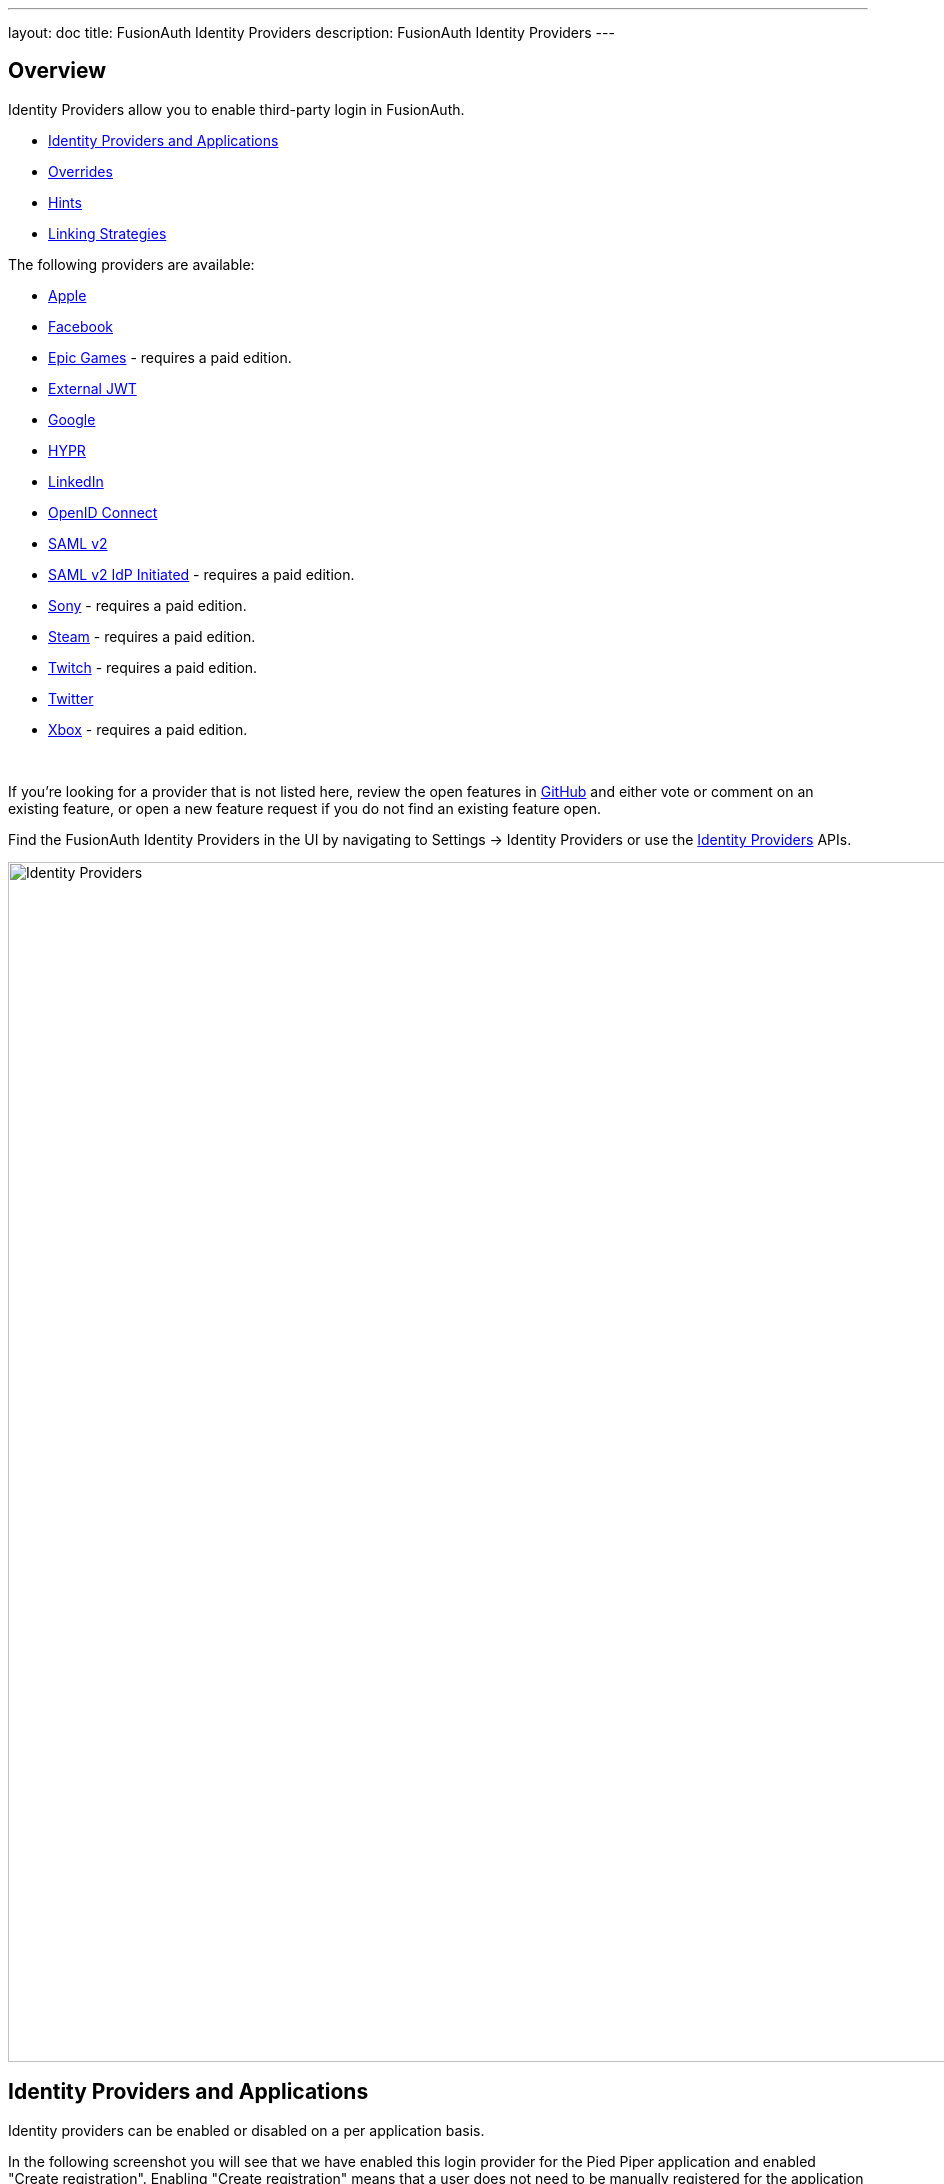 ---
layout: doc
title: FusionAuth Identity Providers
description: FusionAuth Identity Providers
---

:sectnumlevels: 0

== Overview

Identity Providers allow you to enable third-party login in FusionAuth.

* <<Identity Providers and Applications>>
* <<Overrides>>
* <<Hints>>
* <<Linking Strategies>>


The following providers are available:

* link:/docs/v1/tech/identity-providers/apple/[Apple]
* link:/docs/v1/tech/identity-providers/facebook/[Facebook]
* link:/docs/v1/tech/identity-providers/epic-games/[Epic Games] - requires a paid edition.
* link:/docs/v1/tech/identity-providers/external-jwt/[External JWT]
* link:/docs/v1/tech/identity-providers/google/[Google]
* link:/docs/v1/tech/identity-providers/hypr/[HYPR]
* link:/docs/v1/tech/identity-providers/linkedin/[LinkedIn]
* link:/docs/v1/tech/identity-providers/openid-connect/[OpenID Connect]
* link:/docs/v1/tech/identity-providers/samlv2/[SAML v2]
* link:/docs/v1/tech/identity-providers/samlv2-idp-initiated/[SAML v2 IdP Initiated] - requires a paid edition.
* link:/docs/v1/tech/identity-providers/sony/[Sony] - requires a paid edition.
* link:/docs/v1/tech/identity-providers/steam/[Steam] - requires a paid edition.
* link:/docs/v1/tech/identity-providers/twitch/[Twitch] - requires a paid edition.
* link:/docs/v1/tech/identity-providers/twitter/[Twitter]
* link:/docs/v1/tech/identity-providers/xbox/[Xbox] - requires a paid edition.

{empty} +

If you're looking for a provider that is not listed here, review the open features in https://github.com/FusionAuth/fusionauth-issues/issues[GitHub] and either vote or comment on an existing feature, or open a new feature request if you do not find an existing feature open.

Find the FusionAuth Identity Providers in the UI by navigating to [breadcrumb]#Settings -> Identity Providers# or use the link:/docs/v1/tech/apis/identity-providers/[Identity Providers] APIs.

image::identity-providers/identity-providers.png[Identity Providers,width=1200]


== Identity Providers and Applications

Identity providers can be enabled or disabled on a per application basis.

In the following screenshot you will see that we have enabled this login provider for the Pied Piper application and enabled "Create registration". Enabling "Create registration" means that a user does not need to be manually registered for the application prior to using this login provider.

image::identity-providers/identity-provider-application-config.png[Identity Providers,width=1200,role=bottom-cropped]

For example, when a new user attempts to log into Pied Piper using Google, if their user does not exist in FusionAuth it will be created dynamically, and if the Create registration toggle has been enabled, the user will also be registered for Pied Piper and assigned any default roles assigned by the application.

If you do not wish to automatically provision a user for this Application when logging in with Google, leave Create registration off and you will need to manually register a user for this application before they may complete login with Google and be authorized for the Pied Piper Application.

[NOTE]
====
Regardless of whether you enable "Create registration" or not, a user may be created within FusionAuth when a person signs in with the identity provider. What happens depends on the configured linking strategy. This setting controls whether a user is registered and therefore authorized for this application.
====

When you enable an identity provider you're indicating that this external provider is an additional SoR (Source of Record). When the user successfully logs into this provider such as Google, Google has told FusionAuth the user exists and their credentials are valid. In return FusionAuth accepts this source of record and creates link and/or user, depending on the linking strategy. Next we identify if the configuration allows us to automatically register (that is, provide authorization) for the requested application, based on the "Create registration" setting.

== Overrides

For each application, you can provide different configuration. You might do this if you had two different FusionAuth applications that were both using Apple as an identity provider, but using different Apple configuration settings. You can override none, some or all of the configuration values by expanding the "Overrides" link for the given application assignment or modifying the [field]#identityProvider.applicationConfiguration# values using the API.

image::identity-providers/override-identity-provider-settings.png[Overriding Identity Provider settings,width=1200,role=top-cropped]

However, you cannot have two different identity provider configurations for the same FusionAuth application configuration. Use two different FusionAuth application configurations instead.

Additionally, override settings are not available in the External JWT, SAMLv2, or OpenID Connect Identity Providers. You can create multiple instances of these providers, which allows for different configuration.


== Hints

When you are using the FusionAuth hosted login pages, you can bypass the login page and go directly to a third party Identity Provider based upon the user's email address or an Identity Provider Id.

[NOTE]
====
Hints currently work with Google, Facebook, SAMLv2 and OpenID Connect Identity Providers. Please check this link:https://github.com/FusionAuth/fusionauth-issues/issues/1306[issue] as support is added for other IdP types.
====

An Identity Provider Id is appended to the Login URL for an application using the `idp_hint` request parameter. For example, to send a user directly to a login page for an OIDC identity provider with the id `44449786-3dff-42a6-aac6-1f1ceecb6c46`, you'd append `&idp_hint=44449786-3dff-42a6-aac6-1f1ceecb6c46`.

An email address or domain may be provided in the `login_hint` request parameter, if the IdP is SAMLv2 or OpenID Connect. For example, to send a user directly to the login page of an OIDC IdP configured with a domain of `example.com`, you'd append `&login_hint=example.com` to the application's Login URL.

You can read more about the `login_hint` and `idp_hint` parameters in the link:/docs/v1/tech/oauth/endpoints/[OAuth Endpoints documentation].

== Linking Strategies

image::identity-providers/linking-strategy.png[Linking Strategies, role=top-cropped bottom-cropped, width=1200]

The linking strategy to use when creating the link between the Identity Provider and the user.

The possible values are:

* `Create a Pending Link` - Do not automatically link, instead return a pending link identifier that can be used to link to an existing user.
* `Anonymously Link` - Always create a link based upon the unique Id returned by the identity provider. A username or email is not required and will not be used to link the user. A reconcile lambda will not be used in this configuration.
* `Link On Email` - Link to an existing user based upon email. A user will be created with the email returned by the identity provider if one does not already exist.
* `Link On Email. Do not create the user if they do not exist` - Only link to an existing user based upon email. A user will not be created if one does not already exist with email returned by the identity provider.
* `Link On Username` - Link to an existing user based upon username. A user will be created with the username returned by the identity provider if one does not already exist.
* `Link On Username. Do not create the user if they do not exist` - Only link to an existing user based upon username. A user will not be created if one does not already exist with the username returned by the identity provider.

Here's a table illustrating the alternatives:

[cols="1,1,1,3"]
|===
| Strategy | User must exist in FusionAuth | User linked on | Use when the identity provider

| Create a Pending Link | Yes | Yes, user must login to existing account | Has a different email or username than an existing FusionAuth identity and users know enough to link them.
| Anonymously Link | No | IdP id | Exposes neither username nor email.
| Link On Email | No | Email address | Has the user's email and users that do not exist in the identity provider can have access.
| Link On Email. Do not create the user if they do not exist | Yes | Email address | Has the user's email and you don't want users that do not exist in the identity provider to have access.
| Link On Username | No | Username | Has the user's username and users that do not exist in the identity provider can have access.
| Link On Username. Do not create the user if they do not exist | Yes | Username | Has the user's username and you don't want users that do not exist in the identity provider to have access.
|===


Some identity providers don't provide a username and/or email.  In those instances, it is recommended to consider using a pending link or creating an anonymous link.  Both of these options enable you to link the user without an email/username in the response from the IdP.

== Linking and Create Registration

The [field]#Linking strategy# and [field]#Create registration# configurations are related to each other, but distinct. 
The [field]#Linking strategy# controls how a User is created in FusionAuth based on information returned from the remote identity provider. [field]#Create registration# controls if the User created in FusionAuth is registered for a given Application.

== Linking Examples

Here are some walkthroughs of linking scenarios. A user logs in to a remote Identity Provider when the FusionAuth hosted login pages are being used. Similar behavior is available via the link:/docs/v1/tech/apis/identity-providers/[Identity Provider API]. 

It doesn't matter if the Identity Provider is a social provider like Facebook or an enterprise provider like an OIDC or SAML compatible identity server. 

=== Link By Email For Existing User

Richard is logging into NewApp. He doesn't have an account in FusionAuth.

* Richard clicks on the 'Login With Hooli' button on the login screen. 
* He logs in with the `richard@piedpiper.com` account. 
* He is redirected to FusionAuth but sees an error. No access is allowed.

Here's an example of the error page:

image::identity-providers/idp-linking-user-must-exist.png[Error when a user must exist for successful linking.,width=1200,role=bottom-cropped]

==== Link By Email For Existing User With an Existing Account

Richard is logging into NewApp. He has an account in FusionAuth.

* Richard clicks on the 'Login With Hooli' button on the login screen. 
* He logs in with the `richard@piedpiper.com` account. 
* He is redirected to FusionAuth and logs in successfully. Access is allowed.
* The FusionAuth account with the email `richard@piedpiper.com` is linked to the Hooli `richard@piedpiper.com` account.

=== Link On Email 

Richard is logging into NewApp. He doesn't have an account in FusionAuth.

* Richard clicks on the 'Login With Hooli' button on the login screen. 
* He logs in with the `richard@piedpiper.com` account. 
* He is redirected to FusionAuth.
* A new account is created in FusionAuth with the email `richard@piedpiper.com`. 
* The new FusionAuth account with the email `richard@piedpiper.com` is linked to the Hooli `richard@piedpiper.com` account.

=== Link By Username For Existing User

Richard is logging into NewApp. He doesn't have an account in FusionAuth.

* Richard clicks on the 'Login With Hooli' button on the login screen. 
* He logs in with the `richard` account. 
* He is redirected to FusionAuth but sees an error. No access is allowed.

==== Link By Username For Existing User With an Existing Account

Richard is logging into NewApp. He has an account in FusionAuth.

* Richard clicks on the 'Login With Hooli' button on the login screen. 
* He logs in with the `richard` account. 
* He is redirected to FusionAuth and logs in successfully. Access is allowed.
* The FusionAuth account with the username `richard` is linked to the Hooli `richard` account.

=== Link On Username 

Richard is logging into NewApp. He doesn't have an account in FusionAuth.

* Richard clicks on the 'Login With Hooli' button on the login screen. 
* He logs in with the `richard` account. 
* He is redirected to FusionAuth.
* A new account is created in FusionAuth with the username `richard`. 
* The new FusionAuth account with the username `richard` is linked to the Hooli `richard` account.

=== Pending Link

Richard is logging into NewApp. He has an account in FusionAuth with the email address `richard@piedpiper.com`. He also has an account at Hooli with the email address `richard@hooli.com`.

* Richard clicks on the 'Login With Hooli' button on the login screen. 
* He logs in with `richard@hooli.com`, his account at Hooli.
* He is redirected to FusionAuth.
* He is prompted to log in to FusionAuth with their current NewApp email and password.
* He logs in with `richard@piedpiper.com`.
* The FusionAuth account with the email `richard@piedpiper.com` is linked to the Hooli `richard@hooli.com` account.

image::identity-providers/idp-linking-pending-link.png[Screen prompting a user to connect their pending link account.,width=1200,role=bottom-cropped]

=== Anonymously Link

Richard is logging into NewApp. He doesn't have an account in FusionAuth.

* Richard clicks on the 'Login With Hooli' button on the login screen. 
* They log in with `richard@hooli.com`, his account at Hooli.
* He is redirected to FusionAuth.
* There is an account created in FusionAuth with no username or email address. It is not a full account.
* Richard can interact with NewApp (a JWT is issued, etc), but is not to use FusionAuth workflows like 'forgot password'.

image::identity-providers/idp-linking-anonymous-account.png[Admin view of a user who has linked anonymously.,width=1200,role=bottom-cropped]

==== Anonymously Link, No Email Or Username Returned

Richard is logging into NewApp. He doesn't have an account in FusionAuth. The identity provider is the Hooli XYZ server. This does not return a username or password.

* Richard clicks on the 'Login With Hooli XYZ' button on the login screen. 
* He logs in with `richard@hoolixyz.com`.
* He is redirected to FusionAuth.
* There is an account created in FusionAuth with no username or email address. It is not a full account.
* Richard can interact with NewApp (a JWT is issued, etc), but is not to use FusionAuth workflows like 'forgot password'.

==== Anonymous Account Limitations

Users with an anonymous account may log in to applications using their IdP provided credentials. They won't have an email address, so can't use any of the email based FusionAuth workflows like 'forgot password'. You also can't modify the user using any FusionAuth APIs. If you try to modify the user, you must provide a username or email. 

